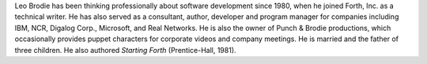 
Leo Brodie has been thinking professionally about software development
since 1980, when he joined Forth, Inc. as a technical writer. He has
also served as a consultant, author, developer and program manager for
companies including IBM, NCR, Digalog Corp., Microsoft, and Real
Networks. He is also the owner of Punch & Brodie productions, which
occasionally provides puppet characters for corporate videos and company
meetings. He is married and the father of three children. He also
authored *Starting Forth* (Prentice-Hall, 1981).
